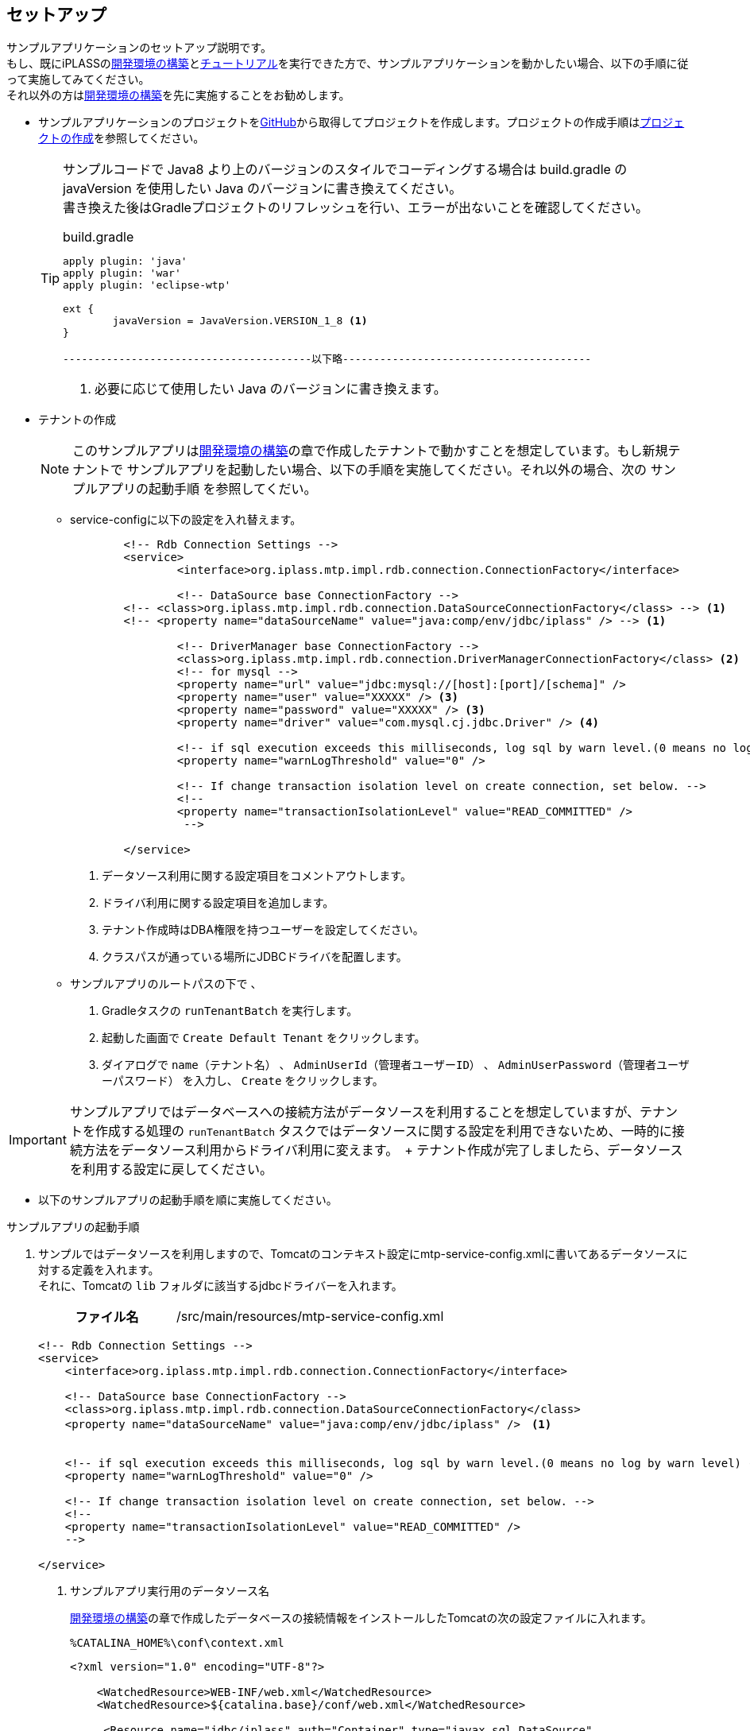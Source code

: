 [[Java_JSP_Setup]]
== セットアップ
サンプルアプリケーションのセットアップ説明です。 + 
もし、既にiPLASSの<<../../gettingstarted/installguide/index#,開発環境の構築>>と<<../../gettingstarted/index#_チュートリアル,チュートリアル>>を実行できた方で、サンプルアプリケーションを動かしたい場合、以下の手順に従って実施してみてください。 + 
それ以外の方は<<../../gettingstarted/installguide/index#,開発環境の構築>>を先に実施することをお勧めします。

* サンプルアプリケーションのプロジェクトをlink:https://github.com/dentsusoken/iplass-sample-app[GitHub]から取得してプロジェクトを作成します。プロジェクトの作成手順は<<../../gettingstarted/installguide/index#_プロジェクトの作成,プロジェクトの作成>>を参照してください。
+
[TIP]
====
サンプルコードで Java8 より上のバージョンのスタイルでコーディングする場合は build.gradle の javaVersion を使用したい Java のバージョンに書き換えてください。 +
書き換えた後はGradleプロジェクトのリフレッシュを行い、エラーが出ないことを確認してください。

.build.gradle
[source,groovy]
-----
apply plugin: 'java'
apply plugin: 'war'
apply plugin: 'eclipse-wtp'

ext {
	javaVersion = JavaVersion.VERSION_1_8 <1>
}

----------------------------------------以下略----------------------------------------
-----
<1> 必要に応じて使用したい Java のバージョンに書き換えます。
====

[[Java_JSP_Setup_runTenantBatch]]
* テナントの作成
+
[NOTE]
このサンプルアプリは<<../../gettingstarted/installguide/index#,開発環境の構築>>の章で作成したテナントで動かすことを想定しています。もし新規テナントで
サンプルアプリを起動したい場合、以下の手順を実施してください。それ以外の場合、次の [underline]#サンプルアプリの起動手順# を参照してくだい。
+
** service-configに以下の設定を入れ替えます。
+
[source,xml]
-----
	<!-- Rdb Connection Settings -->
	<service>
		<interface>org.iplass.mtp.impl.rdb.connection.ConnectionFactory</interface>

		<!-- DataSource base ConnectionFactory -->
        <!-- <class>org.iplass.mtp.impl.rdb.connection.DataSourceConnectionFactory</class> --> <1>
        <!-- <property name="dataSourceName" value="java:comp/env/jdbc/iplass" /> --> <1>

		<!-- DriverManager base ConnectionFactory -->
		<class>org.iplass.mtp.impl.rdb.connection.DriverManagerConnectionFactory</class> <2>
		<!-- for mysql -->
		<property name="url" value="jdbc:mysql://[host]:[port]/[schema]" />
		<property name="user" value="XXXXX" /> <3>
		<property name="password" value="XXXXX" /> <3>
		<property name="driver" value="com.mysql.cj.jdbc.Driver" /> <4>

		<!-- if sql execution exceeds this milliseconds, log sql by warn level.(0 means no log by warn level) -->
		<property name="warnLogThreshold" value="0" />

		<!-- If change transaction isolation level on create connection, set below. -->
		<!--
		<property name="transactionIsolationLevel" value="READ_COMMITTED" />
		 -->

	</service>
-----
<1> データソース利用に関する設定項目をコメントアウトします。
<2> ドライバ利用に関する設定項目を追加します。
<3> テナント作成時はDBA権限を持つユーザーを設定してください。
<4> クラスパスが通っている場所にJDBCドライバを配置します。

** サンプルアプリのルートパスの下で 、
+
. Gradleタスクの `runTenantBatch` を実行します。
. 起動した画面で `Create Default Tenant` をクリックします。
. ダイアログで `name（テナント名）` 、 `AdminUserId（管理者ユーザーID）` 、 `AdminUserPassword（管理者ユーザーパスワード）` を入力し、 `Create` をクリックします。

[IMPORTANT]
サンプルアプリではデータベースへの接続方法がデータソースを利用することを想定していますが、テナントを作成する処理の `runTenantBatch` タスクではデータソースに関する設定を利用できないため、一時的に接続方法をデータソース利用からドライバ利用に変えます。　+
テナント作成が完了しましたら、データソースを利用する設定に戻してください。

* 以下のサンプルアプリの起動手順を順に実施してください。

[[Java_JSP_Setup_startup]]
.サンプルアプリの起動手順

. サンプルではデータソースを利用しますので、Tomcatのコンテキスト設定にmtp-service-config.xmlに書いてあるデータソースに対する定義を入れます。 + 
それに、Tomcatの `lib` フォルダに該当するjdbcドライバーを入れます。
+
[cols="1,2"]
|===
h|ファイル名|/src/main/resources/mtp-service-config.xml
|===
+
[source,xml]
----
<!-- Rdb Connection Settings -->
<service>
    <interface>org.iplass.mtp.impl.rdb.connection.ConnectionFactory</interface>

    <!-- DataSource base ConnectionFactory -->
    <class>org.iplass.mtp.impl.rdb.connection.DataSourceConnectionFactory</class>
    <property name="dataSourceName" value="java:comp/env/jdbc/iplass" />　<1>


    <!-- if sql execution exceeds this milliseconds, log sql by warn level.(0 means no log by warn level) -->
    <property name="warnLogThreshold" value="0" />

    <!-- If change transaction isolation level on create connection, set below. -->
    <!--
    <property name="transactionIsolationLevel" value="READ_COMMITTED" />
    -->

</service>
----
<1> サンプルアプリ実行用のデータソース名
+
<<../../gettingstarted/installguide/index#,開発環境の構築>>の章で作成したデータベースの接続情報をインストールしたTomcatの次の設定ファイルに入れます。
+
[source]
----
%CATALINA_HOME%\conf\context.xml
----
+
[source,xml]
----
<?xml version="1.0" encoding="UTF-8"?>

    <WatchedResource>WEB-INF/web.xml</WatchedResource>
    <WatchedResource>${catalina.base}/conf/web.xml</WatchedResource>

     <Resource name="jdbc/iplass" auth="Container" type="javax.sql.DataSource"
            maxTotal="100" maxIdle="30" maxWaitMillis="10000"
            username="XXXXX" password="XXXXX" driverClassName="com.mysql.cj.jdbc.Driver"
            url="jdbc:mysql://[host]:[port]/[schema]"/> <1>
                
</Context>
----
<1> Tomcatのコンテキスト設定に該当するデータソースの設定を入れます。

. サンプルが全文検索機能（lucene）を利用しますので、mtp-service-config.xmlに書いてあるINDEXデータファイルの仮の保存場所をローカル環境の適当な場所に変えます。
+
[cols="1,2"]
|===
h|ファイル名|/src/main/resources/mtp-service-config.xml
|===
+
[source,xml]
----
<service>
    <interface>org.iplass.mtp.impl.fulltextsearch.FulltextSearchService</interface>
    <property name="useFulltextSearch" value="true" /> <1>
    <property name="maxRows" value="1000" />
    <property name="throwExceptionWhenOverLimit" value="true"/>

    <!-- lucene利用 -->
    <class>org.iplass.mtp.impl.fulltextsearch.lucene.LuceneFulltextSearchService</class>
    <property name="directory" value="[set your lucene index file store path. eg: D:\tmp\lucene]" /> <2>
    <property name="analyzer" value="org.apache.lucene.analysis.ja.JapaneseAnalyzer" />
    <property name="indexWriterRAMBufferSizeMB" value="64.0"/>
    <property name="redundantTimeMinutes" value="10"/>
</service>
----
<1> useFulltextSearchをtrueに設定します。
<2> INDEXファイル保存場所をローカルパスに設定します。

. Tomcatを起動し、`http://localhost:8080/コンテキスト名/テナント名/gem/` にアクセスすると、ログイン画面が表示されます。管理者ユーザーIDとパスワードでログインします。

. Admin Consoleの `Packaging` 機能を利用してプロジェクトのsample-dataフォルダにあるサンプル実行用のデータをインポートします。
+
「entitydata.zip」ファイルを、AdminConsoleの「Packaging」ツールで取り込んでください。
+
image::images/sample-ec_java-jsp-setup-package-upload.png[align=left]
+
デフォルトの設定で「import」ボタンを押下してください。
+
image::images/sample-ec_java-jsp-setup-package-import.png[align=left]
+
Importを実行すると「Log」パネルに処理状況が表示されます。処理が終了したタイミングでエラーが発生していないことを確認してください。
+
image::images/sample-ec_java-jsp-setup-package-import-logpanel.png[align=left]
+
新たに作成したロールなどを反映させるために、MetaDataSettingsメニューの右上の「MetaDataの一覧を更新にします。」ボタンをクリックします。
+
image::images/sample-ec_java-jsp-setup-metadata-refresh.png[align=left]

. Admin ConsoleでTenant多言語利用設定で「日本語」と「英語」にチェックを入れます。
+
image::images/sample-ec_java-jsp-setup-tenant-multilingual.png[align=left]
+
「Save」ボタンを押してください。
+
image::images/sample-ec_java-jsp-setup-tenant-multilingual-save.png[align=left]

. Admin ConsoleでEntityExplorerの `Entity Crawl` 機能を利用してINDEXデータを作成します。 +
本ドキュメントでは以下の手順で説明しますが、詳細を知りたい方は<<../../developerguide/datamanagement/index#fulltextsearch_view,データ管理 6.全文検索>>を参照してください。
+
ToolsのEntityExplorerを選択します。
+
image::images/sample-ec_java-jsp-setup-entityexplorer.png[align=left]
+
全文検索を利用する設定になっている場合、「Entity Crawl」タブが表示されます。
+
image::images/sample-ec_java-jsp-setup-entityexplorer-tabs.png[align=left]
+
A) 任意のEntityのみを対象としてクローリングしたい場合はリストのEntityにチェックをいれ、「Start Crawl」ボタンをクリックして下さい。
+
B) クローリング対象Entityを全てクローリングしたい場合は「Re Crawl All Entity」ボタンをクリックして下さい。この場合、チェックをいれていないEntityも全てが対象となります。
+
C) クローリングが完了しましたら、最新のINDEXデータを反映させるために、「Refresh」ボタンをクリックして下さい。
+
image::images/sample-ec_java-jsp-setup-entityexplorer-crawl.png[align=left]

. 上記起動手順の実施が完了しましたら、<<../index#GlobalSettings,サンプルアプリのグローバル設定>>を確認してください。
